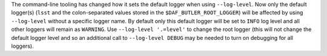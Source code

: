 The command-line tooling has changed how it sets the default logger when using ``--log-level``.
Now only the default logger(s) (``lsst`` and the colon-separated values stored in the ``$DAF_BUTLER_ROOT_LOGGER``) will be affected by using ``--log-level`` without a specific logger name.
By default only this default logger will be set to ``INFO`` log level and all other loggers will remain as ``WARNING``.
Use ``--log-level '.=level'`` to change the root logger (this will not change the default logger level and so an additional call to ``--log-level DEBUG`` may be needed to turn on debugging for all loggers).
